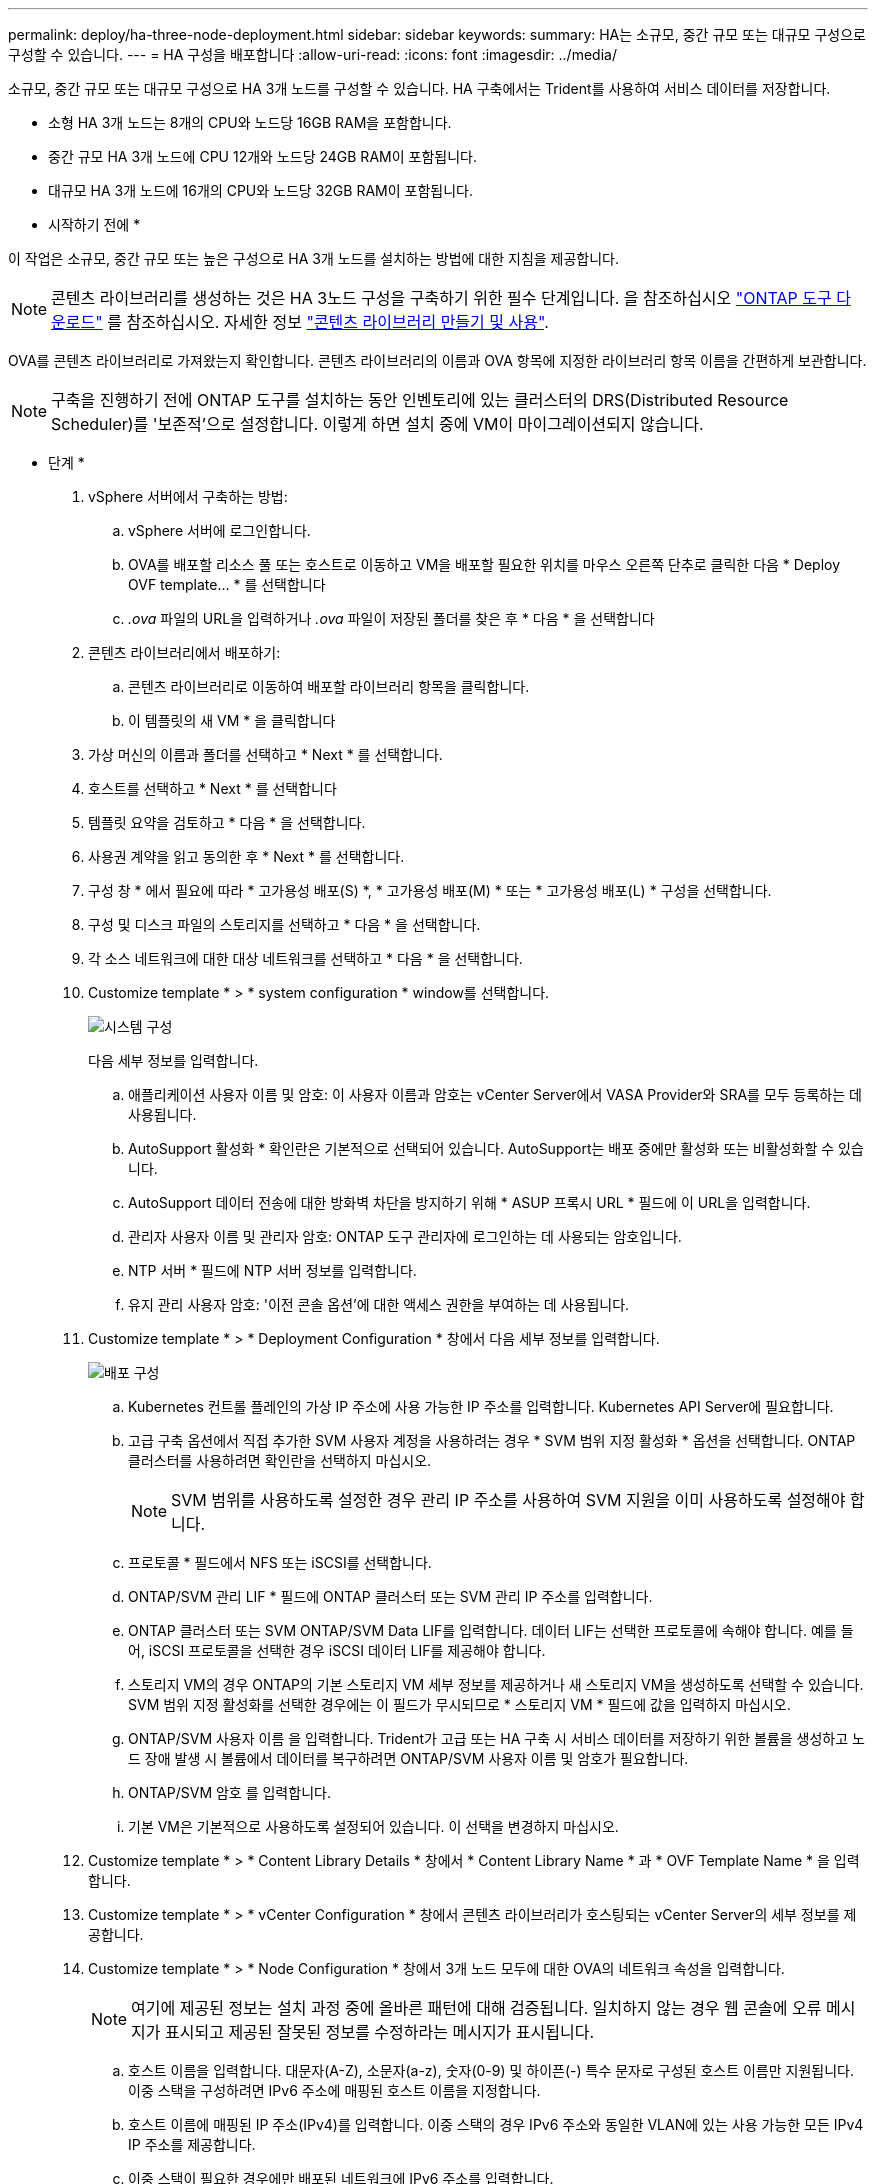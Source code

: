 ---
permalink: deploy/ha-three-node-deployment.html 
sidebar: sidebar 
keywords:  
summary: HA는 소규모, 중간 규모 또는 대규모 구성으로 구성할 수 있습니다. 
---
= HA 구성을 배포합니다
:allow-uri-read: 
:icons: font
:imagesdir: ../media/


[role="lead"]
소규모, 중간 규모 또는 대규모 구성으로 HA 3개 노드를 구성할 수 있습니다. HA 구축에서는 Trident를 사용하여 서비스 데이터를 저장합니다.

* 소형 HA 3개 노드는 8개의 CPU와 노드당 16GB RAM을 포함합니다.
* 중간 규모 HA 3개 노드에 CPU 12개와 노드당 24GB RAM이 포함됩니다.
* 대규모 HA 3개 노드에 16개의 CPU와 노드당 32GB RAM이 포함됩니다.


* 시작하기 전에 *

이 작업은 소규모, 중간 규모 또는 높은 구성으로 HA 3개 노드를 설치하는 방법에 대한 지침을 제공합니다.


NOTE: 콘텐츠 라이브러리를 생성하는 것은 HA 3노드 구성을 구축하기 위한 필수 단계입니다. 을 참조하십시오 link:../deploy/download-ontap-tools.html["ONTAP 도구 다운로드"] 를 참조하십시오. 자세한 정보 https://blogs.vmware.com/vsphere/2020/01/creating-and-using-content-library.html["콘텐츠 라이브러리 만들기 및 사용"].

OVA를 콘텐츠 라이브러리로 가져왔는지 확인합니다. 콘텐츠 라이브러리의 이름과 OVA 항목에 지정한 라이브러리 항목 이름을 간편하게 보관합니다.


NOTE: 구축을 진행하기 전에 ONTAP 도구를 설치하는 동안 인벤토리에 있는 클러스터의 DRS(Distributed Resource Scheduler)를 '보존적'으로 설정합니다. 이렇게 하면 설치 중에 VM이 마이그레이션되지 않습니다.

* 단계 *

. vSphere 서버에서 구축하는 방법:
+
.. vSphere 서버에 로그인합니다.
.. OVA를 배포할 리소스 풀 또는 호스트로 이동하고 VM을 배포할 필요한 위치를 마우스 오른쪽 단추로 클릭한 다음 * Deploy OVF template... * 를 선택합니다
.. _.ova_ 파일의 URL을 입력하거나 _.ova_ 파일이 저장된 폴더를 찾은 후 * 다음 * 을 선택합니다


. 콘텐츠 라이브러리에서 배포하기:
+
.. 콘텐츠 라이브러리로 이동하여 배포할 라이브러리 항목을 클릭합니다.
.. 이 템플릿의 새 VM * 을 클릭합니다


. 가상 머신의 이름과 폴더를 선택하고 * Next * 를 선택합니다.
. 호스트를 선택하고 * Next * 를 선택합니다
. 템플릿 요약을 검토하고 * 다음 * 을 선택합니다.
. 사용권 계약을 읽고 동의한 후 * Next * 를 선택합니다.
. 구성 창 * 에서 필요에 따라 * 고가용성 배포(S) *, * 고가용성 배포(M) * 또는 * 고가용성 배포(L) * 구성을 선택합니다.
. 구성 및 디스크 파일의 스토리지를 선택하고 * 다음 * 을 선택합니다.
. 각 소스 네트워크에 대한 대상 네트워크를 선택하고 * 다음 * 을 선택합니다.
. Customize template * > * system configuration * window를 선택합니다.
+
image:../media/ha-deployment-sys-config.png["시스템 구성"]

+
다음 세부 정보를 입력합니다.

+
.. 애플리케이션 사용자 이름 및 암호: 이 사용자 이름과 암호는 vCenter Server에서 VASA Provider와 SRA를 모두 등록하는 데 사용됩니다.
.. AutoSupport 활성화 * 확인란은 기본적으로 선택되어 있습니다. AutoSupport는 배포 중에만 활성화 또는 비활성화할 수 있습니다.
.. AutoSupport 데이터 전송에 대한 방화벽 차단을 방지하기 위해 * ASUP 프록시 URL * 필드에 이 URL을 입력합니다.
.. 관리자 사용자 이름 및 관리자 암호: ONTAP 도구 관리자에 로그인하는 데 사용되는 암호입니다.
.. NTP 서버 * 필드에 NTP 서버 정보를 입력합니다.
.. 유지 관리 사용자 암호: '이전 콘솔 옵션'에 대한 액세스 권한을 부여하는 데 사용됩니다.


. Customize template * > * Deployment Configuration * 창에서 다음 세부 정보를 입력합니다.
+
image:../media/ha-deploy-config.png["배포 구성"]

+
.. Kubernetes 컨트롤 플레인의 가상 IP 주소에 사용 가능한 IP 주소를 입력합니다. Kubernetes API Server에 필요합니다.
.. 고급 구축 옵션에서 직접 추가한 SVM 사용자 계정을 사용하려는 경우 * SVM 범위 지정 활성화 * 옵션을 선택합니다. ONTAP 클러스터를 사용하려면 확인란을 선택하지 마십시오.
+

NOTE: SVM 범위를 사용하도록 설정한 경우 관리 IP 주소를 사용하여 SVM 지원을 이미 사용하도록 설정해야 합니다.

.. 프로토콜 * 필드에서 NFS 또는 iSCSI를 선택합니다.
.. ONTAP/SVM 관리 LIF * 필드에 ONTAP 클러스터 또는 SVM 관리 IP 주소를 입력합니다.
.. ONTAP 클러스터 또는 SVM ONTAP/SVM Data LIF를 입력합니다. 데이터 LIF는 선택한 프로토콜에 속해야 합니다. 예를 들어, iSCSI 프로토콜을 선택한 경우 iSCSI 데이터 LIF를 제공해야 합니다.
.. 스토리지 VM의 경우 ONTAP의 기본 스토리지 VM 세부 정보를 제공하거나 새 스토리지 VM을 생성하도록 선택할 수 있습니다. SVM 범위 지정 활성화를 선택한 경우에는 이 필드가 무시되므로 * 스토리지 VM * 필드에 값을 입력하지 마십시오.
.. ONTAP/SVM 사용자 이름 을 입력합니다. Trident가 고급 또는 HA 구축 시 서비스 데이터를 저장하기 위한 볼륨을 생성하고 노드 장애 발생 시 볼륨에서 데이터를 복구하려면 ONTAP/SVM 사용자 이름 및 암호가 필요합니다.
.. ONTAP/SVM 암호 를 입력합니다.
.. 기본 VM은 기본적으로 사용하도록 설정되어 있습니다. 이 선택을 변경하지 마십시오.


. Customize template * > * Content Library Details * 창에서 * Content Library Name * 과 * OVF Template Name * 을 입력합니다.
. Customize template * > * vCenter Configuration * 창에서 콘텐츠 라이브러리가 호스팅되는 vCenter Server의 세부 정보를 제공합니다.
. Customize template * > * Node Configuration * 창에서 3개 노드 모두에 대한 OVA의 네트워크 속성을 입력합니다.
+

NOTE: 여기에 제공된 정보는 설치 과정 중에 올바른 패턴에 대해 검증됩니다. 일치하지 않는 경우 웹 콘솔에 오류 메시지가 표시되고 제공된 잘못된 정보를 수정하라는 메시지가 표시됩니다.

+
.. 호스트 이름을 입력합니다. 대문자(A-Z), 소문자(a-z), 숫자(0-9) 및 하이픈(-) 특수 문자로 구성된 호스트 이름만 지원됩니다. 이중 스택을 구성하려면 IPv6 주소에 매핑된 호스트 이름을 지정합니다.
.. 호스트 이름에 매핑된 IP 주소(IPv4)를 입력합니다. 이중 스택의 경우 IPv6 주소와 동일한 VLAN에 있는 사용 가능한 모든 IPv4 IP 주소를 제공합니다.
.. 이중 스택이 필요한 경우에만 배포된 네트워크에 IPv6 주소를 입력합니다.
.. IPv6에 대해서만 접두사 길이를 지정합니다.
.. 배포된 네트워크에서 사용할 서브넷을 Netmask(IPv4 전용) 필드에 지정합니다.
.. 배포된 네트워크에 게이트웨이를 지정합니다.
.. Primary DNS 서버 IP 주소를 지정합니다.
.. Secondary DNS 서버 IP 주소를 지정합니다.
.. 호스트 이름을 확인할 때 사용할 검색 도메인 이름을 지정합니다.
.. 이중 스택이 필요한 경우에만 배포된 네트워크에 IPv6 게이트웨이를 지정합니다.


. Customize template * > * Node 2 Configuration * 및 * Node 3 Configuration * 창에서 다음 세부 정보를 입력합니다.
+
.. 호스트 이름 2 및 3 - 대문자(A-Z), 소문자(a-z), 숫자(0-9) 및 하이픈(-) 특수 문자로 구성된 호스트 이름만 지원됩니다. 이중 스택을 구성하려면 IPv6 주소에 매핑된 호스트 이름을 지정합니다.
.. IP 주소입니다
.. IPv6 주소입니다


. 완료 준비 * 창에서 세부 정보를 검토하고 * 마침 * 을 선택합니다.
+
구축 작업이 생성되면 vSphere 작업 표시줄에 진행 상황이 표시됩니다.

. 작업 완료 후 VM의 전원을 켭니다.
+
설치가 시작됩니다. VM의 웹 콘솔에서 설치 진행률을 추적할 수 있습니다.
설치 과정에서 노드 구성이 검증됩니다. OVF 양식의 Customize(사용자 지정) 템플릿 아래에 있는 여러 섹션에 제공된 입력의 유효성을 검사합니다. 불일치가 발생할 경우 대화 상자에 시정 조치를 취하라는 메시지가 표시됩니다.

. 대화 상자 프롬프트에서 필요한 사항을 변경합니다. Tab 버튼을 사용하여 패널을 탐색하여 값을 입력합니다. * OK * 또는 * Cancel * 을 선택합니다.
. 확인 * 을 선택하면 제공된 값이 다시 검증됩니다. 최대 3회까지 모든 값을 수정할 수 있는 권한이 있습니다. 3회 시도 내에 수정하지 못하면 제품 설치가 중지되고 새 VM에 설치를 시도하는 것이 좋습니다.
. 설치가 완료되면 웹 콘솔에 VMware vSphere용 ONTAP 툴의 상태가 표시됩니다.

